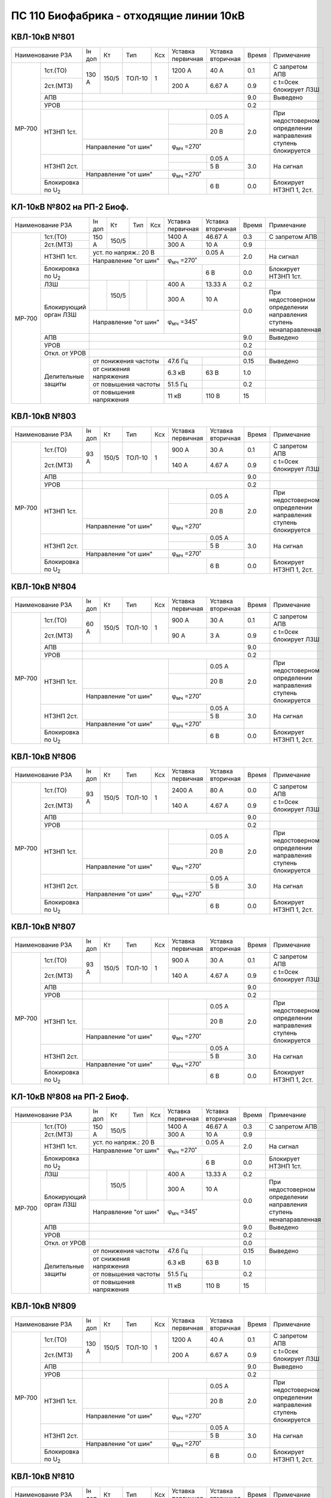 ПС 110 Биофабрика - отходящие линии 10кВ
~~~~~~~~~~~~~~~~~~~~~~~~~~~~~~~~~~~~~~~~

КВЛ-10кВ №801
"""""""""""""

+--------------------------------+------+-----+------+---+---------+---------+-----+-----------------------+
|Наименование РЗА                |Iн доп| Кт  | Тип  |Ксх|Уставка  |Уставка  |Время|Примечание             |
|                                |      |     |      |   |первичная|вторичная|     |                       |
+------+-------------------------+------+-----+------+---+---------+---------+-----+-----------------------+
|МР-700| 1ст.(ТО)                |130 А |150/5|ТОЛ-10| 1 | 1200 А  | 40 А    | 0.1 |С запретом АПВ         |
|      +-------------------------+      |     |      |   +---------+---------+-----+-----------------------+
|      | 2ст.(МТЗ)               |      |     |      |   | 200 А   | 6.67 А  | 0.9 |с t=0сек блокирует ЛЗШ |
|      +-------------------------+------+-----+------+---+---------+---------+-----+-----------------------+
|      | АПВ                     |                                           | 9.0 |Выведено               |
|      +-------------------------+-------------------------------------------+-----+-----------------------+
|      | УРОВ                    |                                           | 0.2 |                       |
|      +-------------------------+-----------------------+---------+---------+-----+-----------------------+
|      |НТЗНП 1ст.               |                       |         | 0.05 А  | 2.0 |При недостоверном      |
|      |                         |                       +---------+---------+     |определении            |
|      |                         |                       |         | 20 В    |     |направления ступень    |
|      |                         +-----------------------+---------+---------+     |блокируется            |
|      |                         |Направление "от шин"   | φ\ :sub:`мч` =270˚|     |                       |
|      +-------------------------+-----------------------+---------+---------+-----+-----------------------+
|      |НТЗНП 2ст.               |                       |         | 0.05 А  | 3.0 |На сигнал              |
|      |                         |                       +---------+---------+     |                       |
|      |                         |                       |         | 5 В     |     |                       |
|      |                         +-----------------------+---------+---------+     |                       |
|      |                         |Направление "от шин"   | φ\ :sub:`мч` =270˚|     |                       |
|      +-------------------------+-----------------------+---------+---------+-----+-----------------------+
|      |Блокировка по U\ :sub:`2`|                       |         | 6 В     | 0.0 |Блокирует НТЗНП 1, 2ст.|
+------+-------------------------+-----------------------+---------+---------+-----+-----------------------+

КЛ-10кВ №802 на РП-2 Биоф.
""""""""""""""""""""""""""

+--------------------------------+------+-----+----+-----+---------+---------+-----+-----------------------+
|Наименование РЗА                |Iн доп| Кт  | Тип|Ксх  |Уставка  |Уставка  |Время|Примечание             |
|                                |      |     |    |     |первичная|вторичная|     |                       |
+------+-------------------------+------+-----+----+-----+---------+---------+-----+-----------------------+
|МР-700| 1ст.(ТО)                |150 А |150/5|    |     | 1400 А  | 46.67 А | 0.3 |С запретом АПВ         |
|      +-------------------------+      |     |    |     +---------+---------+-----+-----------------------+
|      | 2ст.(МТЗ)               |      |     |    |     | 300 А   | 10 А    | 0.9 |                       |
|      +-------------------------+------+-----+----+-----+---------+---------+-----+-----------------------+
|      |НТЗНП 1ст.               |уст. по напряж.: 20 В  |         | 0.05 А  | 2.0 |На сигнал              |
|      |                         +-----------------------+---------+---------+     |                       |
|      |                         |Направление "от шин"   |φ\ :sub:`мч` =270˚ |     |                       |
|      +-------------------------+-----------------------+---------+---------+-----+-----------------------+
|      |Блокировка по U\ :sub:`2`|                       |         | 6 В     | 0.0 |Блокирует НТЗНП 1ст.   |
|      +-------------------------+------+-----+----+-----+---------+---------+-----+-----------------------+
|      |ЛЗШ                      |      |150/5|    |     | 400 А   | 13.33 А | 0.2 |                       |
|      +-------------------------+      |     |    |     +---------+---------+-----+-----------------------+
|      |Блокирующий орган ЛЗШ    |      |     |    |     | 300 А   | 10 А    | 0.0 |При недостоверном      |
|      |                         +------+-----+----+-----+---------+---------+     |определении направления|
|      |                         |Направление "от шин"   |φ\ :sub:`мч` =345˚ |     |ступень ненапаравленная|
|      +-------------------------+-----------------------+-------------------+-----+-----------------------+
|      | АПВ                     |                                           | 9.0 |Выведено               |
|      +-------------------------+-------------------------------------------+-----+-----------------------+
|      | УРОВ                    |                                           | 0.2 |                       |
|      +-------------------------+-------------------------------------------+-----+-----------------------+
|      |Откл. от УРОВ            |                                           | 0.0 |                       |
|      +-------------------------+-----------------------+---------+---------+-----+-----------------------+
|      |Делительные защиты       |от понижения частоты   | 47.6 Гц |         | 0.15|Выведено               |
|      |                         +-----------------------+---------+---------+-----+-----------------------+
|      |                         |от снижения напряжения | 6.3 кВ  | 63 В    | 1.0 |                       |
|      |                         +-----------------------+---------+---------+-----+-----------------------+
|      |                         |от повышения частоты   | 51.5 Гц |         | 0.2 |                       |
|      |                         +-----------------------+---------+---------+-----+-----------------------+
|      |                         |от повышения напряжения| 11 кВ   | 110 В   | 15  |                       |
+------+-------------------------+-----------------------+---------+---------+-----+-----------------------+

КВЛ-10кВ №803
"""""""""""""

+--------------------------------+------+-----+------+---+---------+---------+-----+-----------------------+
|Наименование РЗА                |Iн доп| Кт  | Тип  |Ксх|Уставка  |Уставка  |Время|Примечание             |
|                                |      |     |      |   |первичная|вторичная|     |                       |
+------+-------------------------+------+-----+------+---+---------+---------+-----+-----------------------+
|МР-700| 1ст.(ТО)                |93 А  |150/5|ТОЛ-10| 1 | 900 А   | 30 А    | 0.1 |С запретом АПВ         |
|      +-------------------------+      |     |      |   +---------+---------+-----+-----------------------+
|      | 2ст.(МТЗ)               |      |     |      |   | 140 А   | 4.67 А  | 0.9 |с t=0сек блокирует ЛЗШ |
|      +-------------------------+------+-----+------+---+---------+---------+-----+-----------------------+
|      | АПВ                     |                                           | 9.0 |                       |
|      +-------------------------+-------------------------------------------+-----+-----------------------+
|      | УРОВ                    |                                           | 0.2 |                       |
|      +-------------------------+-----------------------+---------+---------+-----+-----------------------+
|      |НТЗНП 1ст.               |                       |         | 0.05 А  | 2.0 |При недостоверном      |
|      |                         |                       +---------+---------+     |определении            |
|      |                         |                       |         | 20 В    |     |направления ступень    |
|      |                         +-----------------------+---------+---------+     |блокируется            |
|      |                         |Направление "от шин"   | φ\ :sub:`мч` =270˚|     |                       |
|      +-------------------------+-----------------------+---------+---------+-----+-----------------------+
|      |НТЗНП 2ст.               |                       |         | 0.05 А  | 3.0 |На сигнал              |
|      |                         |                       +---------+---------+     |                       |
|      |                         |                       |         | 5 В     |     |                       |
|      |                         +-----------------------+---------+---------+     |                       |
|      |                         |Направление "от шин"   | φ\ :sub:`мч` =270˚|     |                       |
|      +-------------------------+-----------------------+---------+---------+-----+-----------------------+
|      |Блокировка по U\ :sub:`2`|                       |         | 6 В     | 0.0 |Блокирует НТЗНП 1, 2ст.|
+------+-------------------------+-----------------------+---------+---------+-----+-----------------------+

КВЛ-10кВ №804
"""""""""""""

+--------------------------------+------+-----+------+---+---------+---------+-----+-----------------------+
|Наименование РЗА                |Iн доп| Кт  | Тип  |Ксх|Уставка  |Уставка  |Время|Примечание             |
|                                |      |     |      |   |первичная|вторичная|     |                       |
+------+-------------------------+------+-----+------+---+---------+---------+-----+-----------------------+
|МР-700| 1ст.(ТО)                |60 А  |150/5|ТОЛ-10| 1 | 900 А   | 30 А    | 0.1 |С запретом АПВ         |
|      +-------------------------+      |     |      |   +---------+---------+-----+-----------------------+
|      | 2ст.(МТЗ)               |      |     |      |   | 90 А    | 3 А     | 0.9 |с t=0сек блокирует ЛЗШ |
|      +-------------------------+------+-----+------+---+---------+---------+-----+-----------------------+
|      | АПВ                     |                                           | 9.0 |                       |
|      +-------------------------+-------------------------------------------+-----+-----------------------+
|      | УРОВ                    |                                           | 0.2 |                       |
|      +-------------------------+-----------------------+---------+---------+-----+-----------------------+
|      |НТЗНП 1ст.               |                       |         | 0.05 А  | 2.0 |При недостоверном      |
|      |                         |                       +---------+---------+     |определении            |
|      |                         |                       |         | 20 В    |     |направления ступень    |
|      |                         +-----------------------+---------+---------+     |блокируется            |
|      |                         |Направление "от шин"   | φ\ :sub:`мч` =270˚|     |                       |
|      +-------------------------+-----------------------+---------+---------+-----+-----------------------+
|      |НТЗНП 2ст.               |                       |         | 0.05 А  | 3.0 |На сигнал              |
|      |                         |                       +---------+---------+     |                       |
|      |                         |                       |         | 5 В     |     |                       |
|      |                         +-----------------------+---------+---------+     |                       |
|      |                         |Направление "от шин"   | φ\ :sub:`мч` =270˚|     |                       |
|      +-------------------------+-----------------------+---------+---------+-----+-----------------------+
|      |Блокировка по U\ :sub:`2`|                       |         | 6 В     | 0.0 |Блокирует НТЗНП 1, 2ст.|
+------+-------------------------+-----------------------+---------+---------+-----+-----------------------+

КВЛ-10кВ №806
"""""""""""""

+--------------------------------+------+-----+------+---+---------+---------+-----+-----------------------+
|Наименование РЗА                |Iн доп| Кт  | Тип  |Ксх|Уставка  |Уставка  |Время|Примечание             |
|                                |      |     |      |   |первичная|вторичная|     |                       |
+------+-------------------------+------+-----+------+---+---------+---------+-----+-----------------------+
|МР-700| 1ст.(ТО)                |93 А  |150/5|ТОЛ-10| 1 | 2400 А  | 80 А    | 0.0 |С запретом АПВ         |
|      +-------------------------+      |     |      |   +---------+---------+-----+-----------------------+
|      | 2ст.(МТЗ)               |      |     |      |   | 140 А   | 4.67 А  | 0.9 |с t=0сек блокирует ЛЗШ |
|      +-------------------------+------+-----+------+---+---------+---------+-----+-----------------------+
|      | АПВ                     |                                           | 9.0 |                       |
|      +-------------------------+-------------------------------------------+-----+-----------------------+
|      | УРОВ                    |                                           | 0.2 |                       |
|      +-------------------------+-----------------------+---------+---------+-----+-----------------------+
|      |НТЗНП 1ст.               |                       |         | 0.05 А  | 2.0 |При недостоверном      |
|      |                         |                       +---------+---------+     |определении            |
|      |                         |                       |         | 20 В    |     |направления ступень    |
|      |                         +-----------------------+---------+---------+     |блокируется            |
|      |                         |Направление "от шин"   | φ\ :sub:`мч` =270˚|     |                       |
|      +-------------------------+-----------------------+---------+---------+-----+-----------------------+
|      |НТЗНП 2ст.               |                       |         | 0.05 А  | 3.0 |На сигнал              |
|      |                         |                       +---------+---------+     |                       |
|      |                         |                       |         | 5 В     |     |                       |
|      |                         +-----------------------+---------+---------+     |                       |
|      |                         |Направление "от шин"   | φ\ :sub:`мч` =270˚|     |                       |
|      +-------------------------+-----------------------+---------+---------+-----+-----------------------+
|      |Блокировка по U\ :sub:`2`|                       |         | 6 В     | 0.0 |Блокирует НТЗНП 1, 2ст.|
+------+-------------------------+-----------------------+---------+---------+-----+-----------------------+

КВЛ-10кВ №807
"""""""""""""

+--------------------------------+------+-----+------+---+---------+---------+-----+-----------------------+
|Наименование РЗА                |Iн доп| Кт  | Тип  |Ксх|Уставка  |Уставка  |Время|Примечание             |
|                                |      |     |      |   |первичная|вторичная|     |                       |
+------+-------------------------+------+-----+------+---+---------+---------+-----+-----------------------+
|МР-700| 1ст.(ТО)                |93 А  |150/5|ТОЛ-10| 1 | 900 А   | 30 А    | 0.1 |С запретом АПВ         |
|      +-------------------------+      |     |      |   +---------+---------+-----+-----------------------+
|      | 2ст.(МТЗ)               |      |     |      |   | 140 А   | 4.67 А  | 0.9 |с t=0сек блокирует ЛЗШ |
|      +-------------------------+------+-----+------+---+---------+---------+-----+-----------------------+
|      | АПВ                     |                                           | 9.0 |                       |
|      +-------------------------+-------------------------------------------+-----+-----------------------+
|      | УРОВ                    |                                           | 0.2 |                       |
|      +-------------------------+-----------------------+---------+---------+-----+-----------------------+
|      |НТЗНП 1ст.               |                       |         | 0.05 А  | 2.0 |При недостоверном      |
|      |                         |                       +---------+---------+     |определении            |
|      |                         |                       |         | 20 В    |     |направления ступень    |
|      |                         +-----------------------+---------+---------+     |блокируется            |
|      |                         |Направление "от шин"   | φ\ :sub:`мч` =270˚|     |                       |
|      +-------------------------+-----------------------+---------+---------+-----+-----------------------+
|      |НТЗНП 2ст.               |                       |         | 0.05 А  | 3.0 |На сигнал              |
|      |                         |                       +---------+---------+     |                       |
|      |                         |                       |         | 5 В     |     |                       |
|      |                         +-----------------------+---------+---------+     |                       |
|      |                         |Направление "от шин"   | φ\ :sub:`мч` =270˚|     |                       |
|      +-------------------------+-----------------------+---------+---------+-----+-----------------------+
|      |Блокировка по U\ :sub:`2`|                       |         | 6 В     | 0.0 |Блокирует НТЗНП 1, 2ст.|
+------+-------------------------+-----------------------+---------+---------+-----+-----------------------+

КЛ-10кВ №808 на РП-2 Биоф.
""""""""""""""""""""""""""

+--------------------------------+------+-----+----+-----+---------+---------+-----+-----------------------+
|Наименование РЗА                |Iн доп| Кт  | Тип|Ксх  |Уставка  |Уставка  |Время|Примечание             |
|                                |      |     |    |     |первичная|вторичная|     |                       |
+------+-------------------------+------+-----+----+-----+---------+---------+-----+-----------------------+
|МР-700| 1ст.(ТО)                |150 А |150/5|    |     | 1400 А  | 46.67 А | 0.3 |С запретом АПВ         |
|      +-------------------------+      |     |    |     +---------+---------+-----+-----------------------+
|      | 2ст.(МТЗ)               |      |     |    |     | 300 А   | 10 А    | 0.9 |                       |
|      +-------------------------+------+-----+----+-----+---------+---------+-----+-----------------------+
|      |НТЗНП 1ст.               |уст. по напряж.: 20 В  |         | 0.05 А  | 2.0 |На сигнал              |
|      |                         +-----------------------+---------+---------+     |                       |
|      |                         |Направление "от шин"   |φ\ :sub:`мч` =270˚ |     |                       |
|      +-------------------------+-----------------------+---------+---------+-----+-----------------------+
|      |Блокировка по U\ :sub:`2`|                       |         | 6 В     | 0.0 |Блокирует НТЗНП 1ст.   |
|      +-------------------------+------+-----+----+-----+---------+---------+-----+-----------------------+
|      |ЛЗШ                      |      |150/5|    |     | 400 А   | 13.33 А | 0.2 |                       |
|      +-------------------------+      |     |    |     +---------+---------+-----+-----------------------+
|      |Блокирующий орган ЛЗШ    |      |     |    |     | 300 А   | 10 А    | 0.0 |При недостоверном      |
|      |                         +------+-----+----+-----+---------+---------+     |определении направления|
|      |                         |Направление "от шин"   |φ\ :sub:`мч` =345˚ |     |ступень ненапаравленная|
|      +-------------------------+-----------------------+-------------------+-----+-----------------------+
|      | АПВ                     |                                           | 9.0 |Выведено               |
|      +-------------------------+-------------------------------------------+-----+-----------------------+
|      | УРОВ                    |                                           | 0.2 |                       |
|      +-------------------------+-------------------------------------------+-----+-----------------------+
|      |Откл. от УРОВ            |                                           | 0.0 |                       |
|      +-------------------------+-----------------------+---------+---------+-----+-----------------------+
|      |Делительные защиты       |от понижения частоты   | 47.6 Гц |         | 0.15|Выведено               |
|      |                         +-----------------------+---------+---------+-----+-----------------------+
|      |                         |от снижения напряжения | 6.3 кВ  | 63 В    | 1.0 |                       |
|      |                         +-----------------------+---------+---------+-----+-----------------------+
|      |                         |от повышения частоты   | 51.5 Гц |         | 0.2 |                       |
|      |                         +-----------------------+---------+---------+-----+-----------------------+
|      |                         |от повышения напряжения| 11 кВ   | 110 В   | 15  |                       |
+------+-------------------------+-----------------------+---------+---------+-----+-----------------------+

КВЛ-10кВ №809
"""""""""""""

+--------------------------------+------+-----+------+---+---------+---------+-----+-----------------------+
|Наименование РЗА                |Iн доп| Кт  | Тип  |Ксх|Уставка  |Уставка  |Время|Примечание             |
|                                |      |     |      |   |первичная|вторичная|     |                       |
+------+-------------------------+------+-----+------+---+---------+---------+-----+-----------------------+
|МР-700| 1ст.(ТО)                |130 А |150/5|ТОЛ-10| 1 | 1200 А  | 40 А    | 0.1 |С запретом АПВ         |
|      +-------------------------+      |     |      |   +---------+---------+-----+-----------------------+
|      | 2ст.(МТЗ)               |      |     |      |   | 200 А   | 6.67 А  | 0.9 |с t=0сек блокирует ЛЗШ |
|      +-------------------------+------+-----+------+---+---------+---------+-----+-----------------------+
|      | АПВ                     |                                           | 9.0 |Выведено               |
|      +-------------------------+-------------------------------------------+-----+-----------------------+
|      | УРОВ                    |                                           | 0.2 |                       |
|      +-------------------------+-----------------------+---------+---------+-----+-----------------------+
|      |НТЗНП 1ст.               |                       |         | 0.05 А  | 2.0 |При недостоверном      |
|      |                         |                       +---------+---------+     |определении            |
|      |                         |                       |         | 20 В    |     |направления ступень    |
|      |                         +-----------------------+---------+---------+     |блокируется            |
|      |                         |Направление "от шин"   | φ\ :sub:`мч` =270˚|     |                       |
|      +-------------------------+-----------------------+---------+---------+-----+-----------------------+
|      |НТЗНП 2ст.               |                       |         | 0.05 А  | 3.0 |На сигнал              |
|      |                         |                       +---------+---------+     |                       |
|      |                         |                       |         | 5 В     |     |                       |
|      |                         +-----------------------+---------+---------+     |                       |
|      |                         |Направление "от шин"   | φ\ :sub:`мч` =270˚|     |                       |
|      +-------------------------+-----------------------+---------+---------+-----+-----------------------+
|      |Блокировка по U\ :sub:`2`|                       |         | 6 В     | 0.0 |Блокирует НТЗНП 1, 2ст.|
|      |                         |                       |         |         |     |                       |
+------+-------------------------+-----------------------+---------+---------+-----+-----------------------+

КВЛ-10кВ №810
"""""""""""""

+--------------------------------+------+-----+------+---+---------+---------+-----+-----------------------+
|Наименование РЗА                |Iн доп| Кт  | Тип  |Ксх|Уставка  |Уставка  |Время|Примечание             |
|                                |      |     |      |   |первичная|вторичная|     |                       |
+------+-------------------------+------+-----+------+---+---------+---------+-----+-----------------------+
|МР-700| 1ст.(ТО)                |130 А |150/5|ТОЛ-10| 1 | 1200 А  | 40 А    | 0.1 |С запретом АПВ         |
|      +-------------------------+      |     |      |   +---------+---------+-----+-----------------------+
|      | 2ст.(МТЗ)               |      |     |      |   | 200 А   | 6.67 А  | 0.9 |с t=0сек блокирует ЛЗШ |
|      +-------------------------+------+-----+------+---+---------+---------+-----+-----------------------+
|      | АПВ                     |                                           | 9.0 |Выведено               |
|      +-------------------------+-------------------------------------------+-----+-----------------------+
|      | УРОВ                    |                                           | 0.2 |                       |
|      +-------------------------+-----------------------+---------+---------+-----+-----------------------+
|      |НТЗНП 1ст.               |                       |         | 0.05 А  | 2.0 |При недостоверном      |
|      |                         |                       +---------+---------+     |определении            |
|      |                         |                       |         | 20 В    |     |направления ступень    |
|      |                         +-----------------------+---------+---------+     |блокируется            |
|      |                         |Направление "от шин"   | φ\ :sub:`мч` =270˚|     |                       |
|      +-------------------------+-----------------------+---------+---------+-----+-----------------------+
|      |НТЗНП 2ст.               |                       |         | 0.05 А  | 3.0 |На сигнал              |
|      |                         |                       +---------+---------+     |                       |
|      |                         |                       |         | 5 В     |     |                       |
|      |                         +-----------------------+---------+---------+     |                       |
|      |                         |Направление "от шин"   | φ\ :sub:`мч` =270˚|     |                       |
|      +-------------------------+-----------------------+---------+---------+-----+-----------------------+
|      |Блокировка по U\ :sub:`2`|                       |         | 6 В     | 0.0 |Блокирует НТЗНП 1, 2ст.|
+------+-------------------------+-----------------------+---------+---------+-----+-----------------------+

КВЛ-10кВ №811
"""""""""""""

+--------------------------------+------+-----+------+---+---------+---------+-----+-----------------------+
|Наименование РЗА                |Iн доп| Кт  | Тип  |Ксх|Уставка  |Уставка  |Время|Примечание             |
|                                |      |     |      |   |первичная|вторичная|     |                       |
+------+-------------------------+------+-----+------+---+---------+---------+-----+-----------------------+
|МР-700| 1ст.(ТО)                |130 А |150/5|ТОЛ-10| 1 | 1200 А  | 40 А    | 0.1 |С запретом АПВ         |
|      +-------------------------+      |     |      |   +---------+---------+-----+-----------------------+
|      | 2ст.(МТЗ)               |      |     |      |   | 200 А   | 6.67 А  | 0.9 |с t=0сек блокирует ЛЗШ |
|      +-------------------------+------+-----+------+---+---------+---------+-----+-----------------------+
|      | АПВ                     |                                           | 9.0 |Выведено               |
|      +-------------------------+-------------------------------------------+-----+-----------------------+
|      | УРОВ                    |                                           | 0.2 |                       |
|      +-------------------------+-----------------------+---------+---------+-----+-----------------------+
|      |НТЗНП 1ст.               |                       |         | 0.05 А  | 2.0 |При недостоверном      |
|      |                         |                       +---------+---------+     |определении            |
|      |                         |                       |         | 20 В    |     |направления ступень    |
|      |                         +-----------------------+---------+---------+     |блокируется            |
|      |                         |Направление "от шин"   | φ\ :sub:`мч` =270˚|     |                       |
|      +-------------------------+-----------------------+---------+---------+-----+-----------------------+
|      |НТЗНП 2ст.               |                       |         | 0.05 А  | 3.0 |На сигнал              |
|      |                         |                       +---------+---------+     |                       |
|      |                         |                       |         | 5 В     |     |                       |
|      |                         +-----------------------+---------+---------+     |                       |
|      |                         |Направление "от шин"   | φ\ :sub:`мч` =270˚|     |                       |
|      +-------------------------+-----------------------+---------+---------+-----+-----------------------+
|      |Блокировка по U\ :sub:`2`|                       |         | 6 В     | 0.0 |Блокирует НТЗНП 1, 2ст.|
+------+-------------------------+-----------------------+---------+---------+-----+-----------------------+

КВЛ-10кВ №812
"""""""""""""

+--------------------------------+------+-----+------+---+---------+---------+-----+-----------------------+
|Наименование РЗА                |Iн доп| Кт  | Тип  |Ксх|Уставка  |Уставка  |Время|Примечание             |
|                                |      |     |      |   |первичная|вторичная|     |                       |
+------+-------------------------+------+-----+------+---+---------+---------+-----+-----------------------+
|МР-700| 1ст.(ТО)                |93 А  |150/5|ТОЛ-10| 1 | 900 А   | 30 А    | 0.1 |С запретом АПВ         |
|      +-------------------------+      |     |      |   +---------+---------+-----+-----------------------+
|      | 2ст.(МТЗ)               |      |     |      |   | 140 А   | 4.67 А  | 0.9 |с t=0сек блокирует ЛЗШ |
|      +-------------------------+------+-----+------+---+---------+---------+-----+-----------------------+
|      | АПВ                     |                                           | 9.0 |                       |
|      +-------------------------+-------------------------------------------+-----+-----------------------+
|      | УРОВ                    |                                           | 0.2 |                       |
|      +-------------------------+-----------------------+---------+---------+-----+-----------------------+
|      |НТЗНП 1ст.               |                       |         | 0.05 А  | 2.0 |При недостоверном      |
|      |                         |                       +---------+---------+     |определении            |
|      |                         |                       |         | 20 В    |     |направления ступень    |
|      |                         +-----------------------+---------+---------+     |блокируется            |
|      |                         |Направление "от шин"   | φ\ :sub:`мч` =270˚|     |                       |
|      +-------------------------+-----------------------+---------+---------+-----+-----------------------+
|      |НТЗНП 2ст.               |                       |         | 0.05 А  | 3.0 |На сигнал              |
|      |                         |                       +---------+---------+     |                       |
|      |                         |                       |         | 5 В     |     |                       |
|      |                         +-----------------------+---------+---------+     |                       |
|      |                         |Направление "от шин"   | φ\ :sub:`мч` =270˚|     |                       |
|      +-------------------------+-----------------------+---------+---------+-----+-----------------------+
|      |Блокировка по U\ :sub:`2`|                       |         | 6 В     | 0.0 |Блокирует НТЗНП 1, 2ст.|
+------+-------------------------+-----------------------+---------+---------+-----+-----------------------+